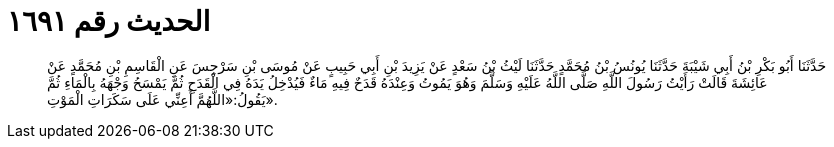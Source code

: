 
= الحديث رقم ١٦٩١

[quote.hadith]
حَدَّثَنَا أَبُو بَكْرِ بْنُ أَبِي شَيْبَةَ حَدَّثَنَا يُونُسُ بْنُ مُحَمَّدٍ حَدَّثَنَا لَيْثُ بْنُ سَعْدٍ عَنْ يَزِيدَ بْنِ أَبِي حَبِيبٍ عَنْ مُوسَى بْنِ سَرْجِسَ عَنِ الْقَاسِمِ بْنِ مُحَمَّدٍ عَنْ عَائِشَةَ قَالَتْ رَأَيْتُ رَسُولَ اللَّهِ صَلَّى اللَّهُ عَلَيْهِ وَسَلَّمَ وَهُوَ يَمُوتُ وَعِنْدَهُ قَدَحٌ فِيهِ مَاءٌ فَيُدْخِلُ يَدَهُ فِي الْقَدَحِ ثُمَّ يَمْسَحُ وَجْهَهُ بِالْمَاءِ ثُمَّ يَقُولُ:«اللَّهُمَّ أَعِنِّي عَلَى سَكَرَاتِ الْمَوْتِ».